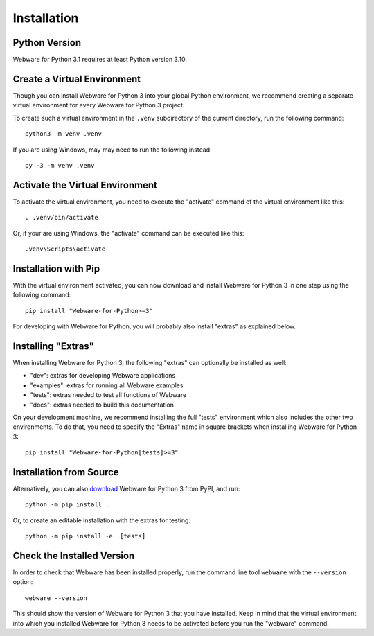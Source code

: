.. _installation:

Installation
============


Python Version
--------------

Webware for Python 3.1 requires at least Python version 3.10.


Create a Virtual Environment
----------------------------

Though you can install Webware for Python 3 into your global Python environment, we recommend creating a separate virtual environment for every Webware for Python 3 project.

To create such a virtual environment in the ``.venv`` subdirectory of the current directory, run the following command::

    python3 -m venv .venv

If you are using Windows, may may need to run the following instead::

    py -3 -m venv .venv


Activate the Virtual Environment
--------------------------------

To activate the virtual environment, you need to execute the "activate" command of the virtual environment like this::

    . .venv/bin/activate

Or, if your are using Windows, the "activate" command can be executed like this::

    .venv\Scripts\activate


Installation with Pip
----------------------

With the virtual environment activated, you can now download and install Webware for Python 3 in one step using the following command::

    pip install "Webware-for-Python>=3"

For developing with Webware for Python, you will probably also install "extras" as explained below.


Installing "Extras"
-------------------

When installing Webware for Python 3, the following "extras" can optionally be installed as well:

* "dev": extras for developing Webware applications
* "examples": extras for running all Webware examples
* "tests": extras needed to test all functions of Webware
* "docs": extras needed to build this documentation

On your development machine, we recommend installing the full "tests" environment which also includes the other two environments. To do that, you need to specify the "Extras" name in square brackets when installing Webware for Python 3::

    pip install "Webware-for-Python[tests]>=3"


Installation from Source
------------------------

Alternatively, you can also download_ Webware for Python 3 from PyPI, and run::

    python -m pip install .

Or, to create an editable installation with the extras for testing::

    python -m pip install -e .[tests]

.. _download: https://pypi.org/project/Webware-for-Python/


Check the Installed Version
---------------------------

In order to check that Webware has been installed properly, run the command line tool ``webware`` with the ``--version`` option::

    webware --version

This should show the version of Webware for Python 3 that you have installed. Keep in mind that the virtual environment into which you installed Webware for Python 3 needs to be activated before you run the "webware" command.
